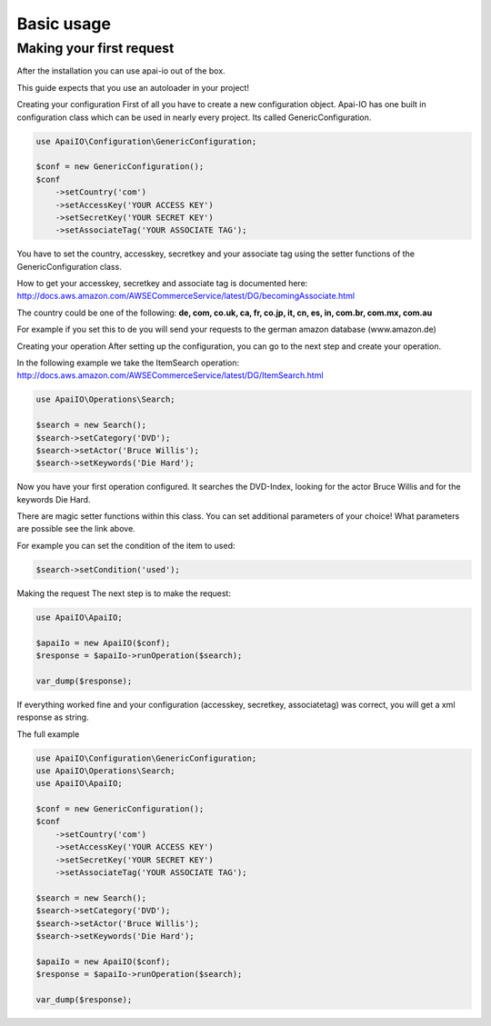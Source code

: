 .. index::
    single: Basic usage

Basic usage
===========

Making your first request
-------------------------

After the installation you can use apai-io out of the box.

This guide expects that you use an autoloader in your project!

Creating your configuration
First of all you have to create a new configuration object. Apai-IO has one built in configuration class which can be used in nearly every project. Its called GenericConfiguration.

.. code-block:: php

    use ApaiIO\Configuration\GenericConfiguration;

    $conf = new GenericConfiguration();
    $conf
        ->setCountry('com')
        ->setAccessKey('YOUR ACCESS KEY')
        ->setSecretKey('YOUR SECRET KEY')
        ->setAssociateTag('YOUR ASSOCIATE TAG');

You have to set the country, accesskey, secretkey and your associate tag using the setter functions of the GenericConfiguration class.

How to get your accesskey, secretkey and associate tag is documented here: http://docs.aws.amazon.com/AWSECommerceService/latest/DG/becomingAssociate.html

The country could be one of the following: **de, com, co.uk, ca, fr, co.jp, it, cn, es, in, com.br, com.mx, com.au**

For example if you set this to de you will send your requests to the german amazon database (www.amazon.de)

Creating your operation
After setting up the configuration, you can go to the next step and create your operation.

In the following example we take the ItemSearch operation: http://docs.aws.amazon.com/AWSECommerceService/latest/DG/ItemSearch.html

.. code-block:: php

    use ApaiIO\Operations\Search;

    $search = new Search();
    $search->setCategory('DVD');
    $search->setActor('Bruce Willis');
    $search->setKeywords('Die Hard');

Now you have your first operation configured. It searches the DVD-Index, looking for the actor Bruce Willis and for the keywords Die Hard.

There are magic setter functions within this class. You can set additional parameters of your choice! What parameters are possible see the link above.

For example you can set the condition of the item to used:

.. code-block:: php

    $search->setCondition('used');

Making the request
The next step is to make the request:


.. code-block:: php

    use ApaiIO\ApaiIO;

    $apaiIo = new ApaiIO($conf);
    $response = $apaiIo->runOperation($search);

    var_dump($response);

If everything worked fine and your configuration (accesskey, secretkey, associatetag) was correct, you will get a xml response as string.

The full example

.. code-block:: php

    use ApaiIO\Configuration\GenericConfiguration;
    use ApaiIO\Operations\Search;
    use ApaiIO\ApaiIO;

    $conf = new GenericConfiguration();
    $conf
        ->setCountry('com')
        ->setAccessKey('YOUR ACCESS KEY')
        ->setSecretKey('YOUR SECRET KEY')
        ->setAssociateTag('YOUR ASSOCIATE TAG');

    $search = new Search();
    $search->setCategory('DVD');
    $search->setActor('Bruce Willis');
    $search->setKeywords('Die Hard');

    $apaiIo = new ApaiIO($conf);
    $response = $apaiIo->runOperation($search);

    var_dump($response);
